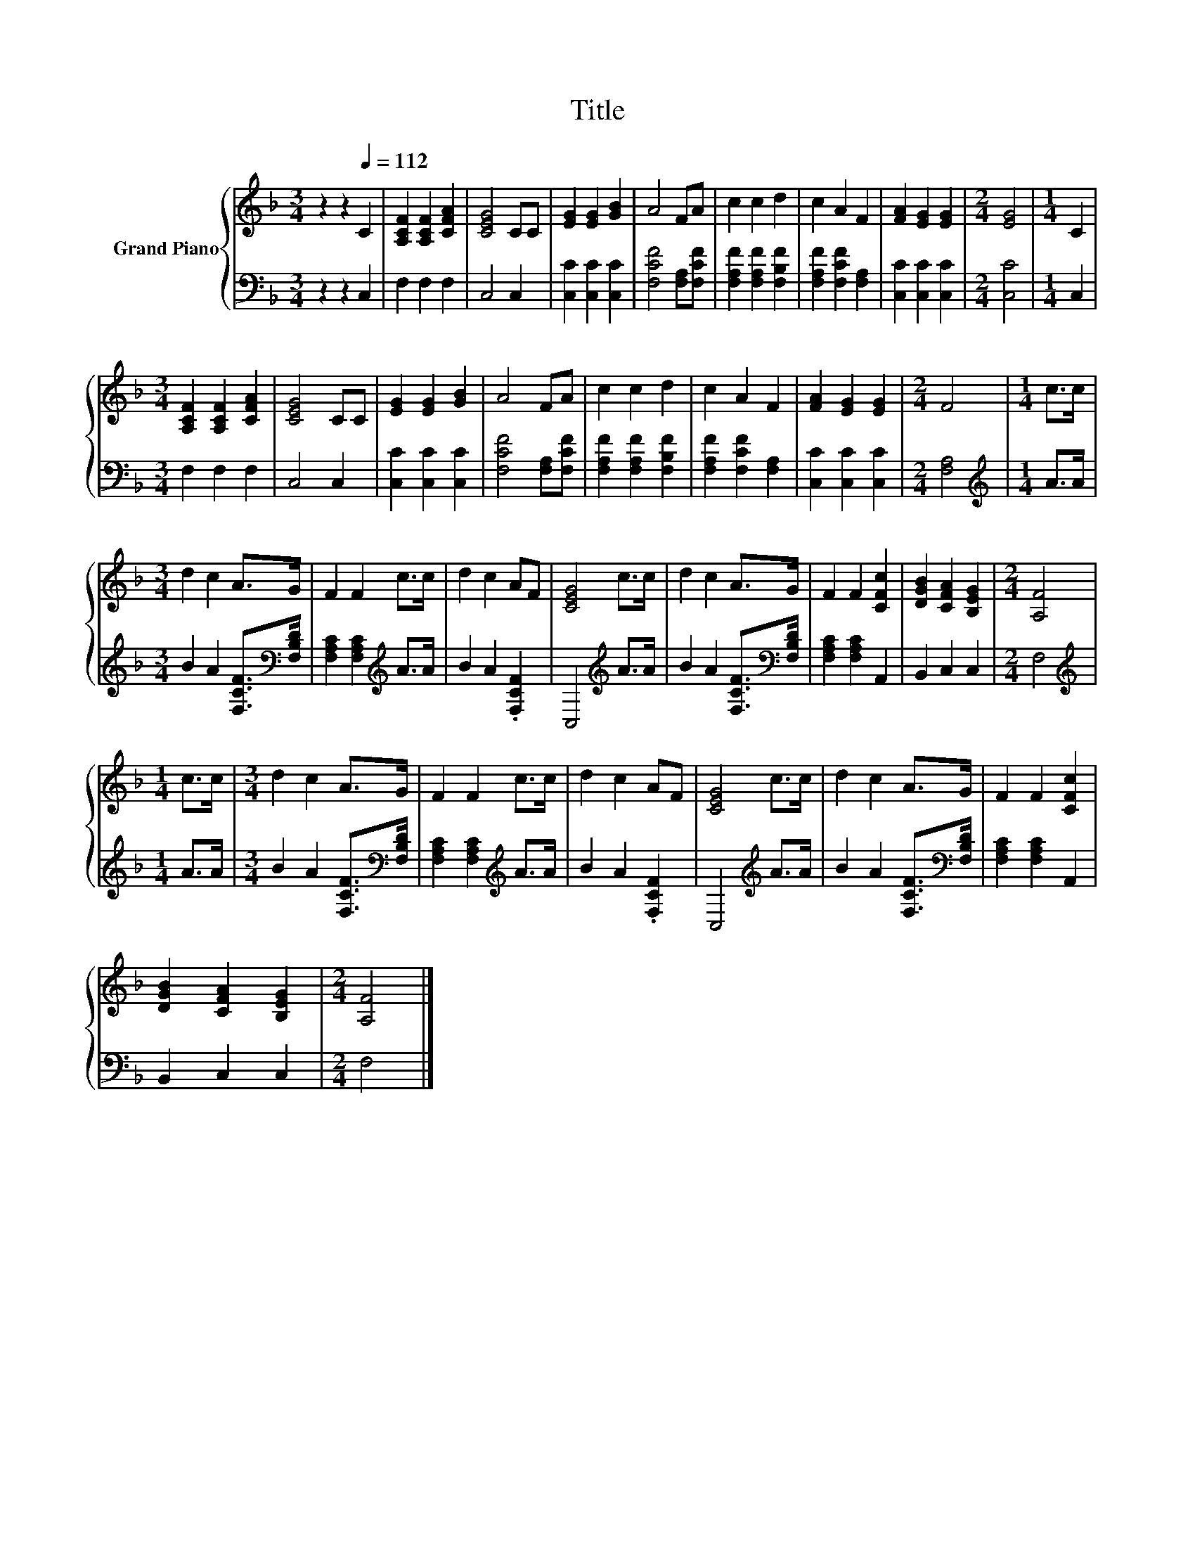 X:1
T:Title
%%score { 1 | 2 }
L:1/4
M:3/4
I:linebreak $
K:F
V:1 treble nm="Grand Piano"
V:2 bass 
V:1
 z z[Q:1/4=112] C | [A,CF] [A,CF] [CFA] | [CEG]2 C/C/ | [EG] [EG] [GB] | A2 F/A/ | c c d | c A F | %7
 [FA] [EG] [EG] |[M:2/4] [EG]2 |[M:1/4] C |$[M:3/4] [A,CF] [A,CF] [CFA] | [CEG]2 C/C/ | %12
 [EG] [EG] [GB] | A2 F/A/ | c c d | c A F | [FA] [EG] [EG] |[M:2/4] F2 |[M:1/4] c/>c/ |$ %19
[M:3/4] d c A/>G/ | F F c/>c/ | d c A/F/ | [CEG]2 c/>c/ | d c A/>G/ | F F [CFc] | %25
 [DGB] [CFA] [B,EG] |[M:2/4] [A,F]2 |$[M:1/4] c/>c/ |[M:3/4] d c A/>G/ | F F c/>c/ | d c A/F/ | %31
 [CEG]2 c/>c/ | d c A/>G/ | F F [CFc] |$ [DGB] [CFA] [B,EG] |[M:2/4] [A,F]2 |] %36
V:2
 z z C, | F, F, F, | C,2 C, | [C,C] [C,C] [C,C] | [F,CF]2 [F,A,]/[F,CF]/ | %5
 [F,A,F] [F,A,F] [F,B,F] | [F,A,F] [F,CF] [F,A,] | [C,C] [C,C] [C,C] |[M:2/4] [C,C]2 |[M:1/4] C, |$ %10
[M:3/4] F, F, F, | C,2 C, | [C,C] [C,C] [C,C] | [F,CF]2 [F,A,]/[F,CF]/ | [F,A,F] [F,A,F] [F,B,F] | %15
 [F,A,F] [F,CF] [F,A,] | [C,C] [C,C] [C,C] |[M:2/4] [F,A,]2 |[M:1/4][K:treble] A/>A/ |$ %19
[M:3/4] B A [F,CF]/>[K:bass][F,B,D]/ | [F,A,C] [F,A,C][K:treble] A/>A/ | B A .[F,CF] | %22
 C,2[K:treble] A/>A/ | B A [F,CF]/>[K:bass][F,B,D]/ | [F,A,C] [F,A,C] A,, | B,, C, C, | %26
[M:2/4] F,2 |$[M:1/4][K:treble] A/>A/ |[M:3/4] B A [F,CF]/>[K:bass][F,B,D]/ | %29
 [F,A,C] [F,A,C][K:treble] A/>A/ | B A .[F,CF] | C,2[K:treble] A/>A/ | %32
 B A [F,CF]/>[K:bass][F,B,D]/ | [F,A,C] [F,A,C] A,, |$ B,, C, C, |[M:2/4] F,2 |] %36
